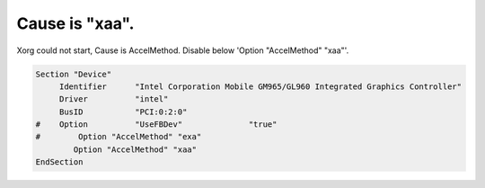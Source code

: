 Cause is "xaa".
===============

Xorg could not start, Cause is AccelMethod. Disable below 'Option "AccelMethod" "xaa"'.


.. code-block:: apache


   Section "Device"
   	Identifier	"Intel Corporation Mobile GM965/GL960 Integrated Graphics Controller"
   	Driver		"intel"
   	BusID		"PCI:0:2:0"
   #	Option		"UseFBDev"		"true"
   #        Option "AccelMethod" "exa"
           Option "AccelMethod" "xaa"
   EndSection







.. author:: default
.. categories:: Debian
.. tags::
.. comments::

